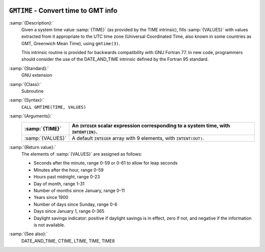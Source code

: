   .. _gmtime:

``GMTIME`` - Convert time to GMT info
*************************************

.. index:: GMTIME

.. index:: time, conversion to GMT info

:samp:`{Description}:`
  Given a system time value :samp:`{TIME}` (as provided by the TIME
  intrinsic), fills :samp:`{VALUES}` with values extracted from it appropriate
  to the UTC time zone (Universal Coordinated Time, also known in some
  countries as GMT, Greenwich Mean Time), using ``gmtime(3)``.

  This intrinsic routine is provided for backwards compatibility with 
  GNU Fortran 77.  In new code, programmers should consider the use of 
  the DATE_AND_TIME intrinsic defined by the Fortran 95
  standard.

:samp:`{Standard}:`
  GNU extension

:samp:`{Class}:`
  Subroutine

:samp:`{Syntax}:`
  ``CALL GMTIME(TIME, VALUES)``

:samp:`{Arguments}:`
  ================  ====================================================
  :samp:`{TIME}`    An ``INTEGER`` scalar expression
                    corresponding to a system time, with ``INTENT(IN)``.
  ================  ====================================================
  :samp:`{VALUES}`  A default ``INTEGER`` array with 9 elements,
                    with ``INTENT(OUT)``.
  ================  ====================================================

:samp:`{Return value}:`
  The elements of :samp:`{VALUES}` are assigned as follows:

  * Seconds after the minute, range 0-59 or 0-61 to allow for leap
    seconds

  * Minutes after the hour, range 0-59

  * Hours past midnight, range 0-23

  * Day of month, range 1-31

  * Number of months since January, range 0-11

  * Years since 1900

  * Number of days since Sunday, range 0-6

  * Days since January 1, range 0-365

  * Daylight savings indicator: positive if daylight savings is in
    effect, zero if not, and negative if the information is not available.

:samp:`{See also}:`
  DATE_AND_TIME, 
  CTIME, 
  LTIME, 
  TIME, 
  TIME8

